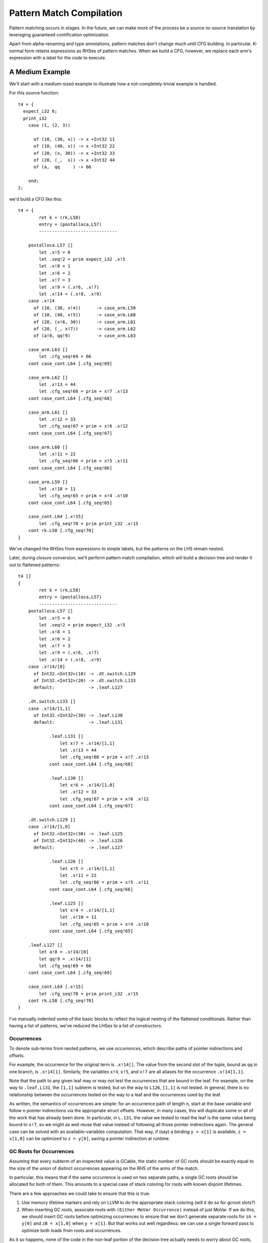 Pattern Match Compilation
-------------------------

Pattern matching occurs in stages. In the future, we can make more of the process
be a source-to-source translation by leveraging guaranteed contification optimization.

Apart from alpha-renaming and type annotations, pattern matches don't change much
until CFG building. In particular, K-normal form retains expressions as RHSes of
pattern matches. When we build a CFG, however, we replace each arm's expression
with a label for the code to execute.


A Medium Example
~~~~~~~~~~~~~~~~

We'll start with a medium-sized example to illustrate how a
not-completely-trivial example is handled.

For this source function::

    t4 = {
      expect_i32 6;
      print_i32
        case (1, (2, 3))

          of (10, (30, x)) -> x +Int32 11
          of (10, (40, x)) -> x +Int32 22
          of (20, (x, 30)) -> x +Int32 33
          of (20, (_,  x)) -> x +Int32 44
          of (a,  qq     ) -> 66

        end;
    };

we'd build a CFG like this::

    t4 = {
            ret k = (rk,L58)
            entry = (postalloca,L57)
            ------------------------------

        postalloca.L57 []
            let .x!5 = 6
            let .seq!2 = prim expect_i32 .x!5
            let .x!8 = 1
            let .x!6 = 2
            let .x!7 = 3
            let .x!9 = (.x!6, .x!7)
            let .x!14 = (.x!8, .x!9)
        case .x!14
          of (10, (30, x!4))      -> case_arm.L59
          of (10, (40, x!5))      -> case_arm.L60
          of (20, (x!6, 30))      -> case_arm.L61
          of (20, (_, x!7))       -> case_arm.L62
          of (a!8, qq!9)          -> case_arm.L63

        case_arm.L63 []
            let .cfg_seq!69 = 66
        cont case_cont.L64 [.cfg_seq!69]

        case_arm.L62 []
            let .x!13 = 44
            let .cfg_seq!68 = prim + x!7 .x!13
        cont case_cont.L64 [.cfg_seq!68]

        case_arm.L61 []
            let .x!12 = 33
            let .cfg_seq!67 = prim + x!6 .x!12
        cont case_cont.L64 [.cfg_seq!67]

        case_arm.L60 []
            let .x!11 = 22
            let .cfg_seq!66 = prim + x!5 .x!11
        cont case_cont.L64 [.cfg_seq!66]

        case_arm.L59 []
            let .x!10 = 11
            let .cfg_seq!65 = prim + x!4 .x!10
        cont case_cont.L64 [.cfg_seq!65]

        case_cont.L64 [.x!15]
            let .cfg_seq!70 = prim print_i32 .x!15
        cont rk.L58 [.cfg_seq!70]
    }

We've changed the RHSes from expressions to simple labels, but
the patterns on the LHS remain nested.

Later, during closure conversion, we'll perform pattern match compilation,
which will build a decision tree and render it out to flattened patterns::

    t4 []
    {
            ret k = (rk,L58)
            entry = (postalloca,L57)
            ------------------------------
        postalloca.L57 []
            let .x!5 = 6
            let .seq!2 = prim expect_i32 .x!5
            let .x!8 = 1
            let .x!6 = 2
            let .x!7 = 3
            let .x!9 = (.x!6, .x!7)
            let .x!14 = (.x!8, .x!9)
        case .x!14/[0]
          of Int32.<Int32>(10) -> .dt.switch.L129
          of Int32.<Int32>(20) -> .dt.switch.L133
          default:             -> .leaf.L127

        .dt.switch.L133 []
        case .x!14/[1,1]
          of Int32.<Int32>(30) -> .leaf.L130
          default:             -> .leaf.L131

                .leaf.L131 []
                    let x!7 = .x!14/[1,1]
                    let .x!13 = 44
                    let .cfg_seq!68 = prim + x!7 .x!13
                cont case_cont.L64 [.cfg_seq!68]

                .leaf.L130 []
                    let x!6 = .x!14/[1,0]
                    let .x!12 = 33
                    let .cfg_seq!67 = prim + x!6 .x!12
                cont case_cont.L64 [.cfg_seq!67]

        .dt.switch.L129 []
        case .x!14/[1,0]
          of Int32.<Int32>(30) -> .leaf.L125
          of Int32.<Int32>(40) -> .leaf.L126
          default:             -> .leaf.L127

                .leaf.L126 []
                    let x!5 = .x!14/[1,1]
                    let .x!11 = 22
                    let .cfg_seq!66 = prim + x!5 .x!11
                cont case_cont.L64 [.cfg_seq!66]

                .leaf.L125 []
                    let x!4 = .x!14/[1,1]
                    let .x!10 = 11
                    let .cfg_seq!65 = prim + x!4 .x!10
                cont case_cont.L64 [.cfg_seq!65]

        .leaf.L127 []
            let a!8 = .x!14/[0]
            let qq!9 = .x!14/[1]
            let .cfg_seq!69 = 66
        cont case_cont.L64 [.cfg_seq!69]

        case_cont.L64 [.x!15]
            let .cfg_seq!70 = prim print_i32 .x!15
        cont rk.L58 [.cfg_seq!70]
    }

I've manually indented some of the basic blocks to reflect
the logical nesting of the flattened conditionals. Rather than having
a list of patterns, we've reduced the LHSes to a list of constructors.

Occurrences
"""""""""""

To denote sub-terms from nested patterns, we use *occurrences*,
which describe paths of pointer indirections and offsets.

For example, the occurrence for the original term is ``.x!14[]``.
The value from the second slot of the tuple, bound as ``qq`` in one branch,
is ``.x!14[1]``. Similarly, the variables ``x!4``, ``x!5``, and ``x!7``
are all aliases for the occurrence ``.x!14[1,1]``.

Note that the path to any given leaf may or may
not test the occurrences that are bound in the leaf.
For example, on the way to ``.leaf.L131``, the ``[1,1]`` subterm is tested,
but on the way to ``L126``, ``[1,1]`` is not tested. In general, there is no
relationship between the occurrences tested on the way to a leaf and
the occurrences used by the leaf.

As written, the semantics of occurrences are simple: for an occurrence
path of length n, start at the base variable and follow n pointer indirections
via the appropriate struct offsets. However, in many cases, this will duplicate
some or all of the work that has already been done. In particular, in ``L.131``,
the value we tested to read the leaf is the same value being bound to ``x!7``,
so we might as well reuse that value instead of following all those pointer
indirections again. The general case can be solved with an available-variables
computation. That way, if (say) a binding ``y = x[1]`` is available,
``z = x[1,0]`` can be optimized to ``z = y[0]``, saving a pointer indirection
at runtime.


GC Roots for Occurrences
""""""""""""""""""""""""

Assuming that every subterm of an inspected value is GCable,
the static number of GC roots should be exactly equal to the size of the
union of distinct occurrences appearing on the RHS of the arms of the match.

In particular, this means that if the same occurrence is used on two
separate paths, a single GC roots should be allocated for both of them.
This amounts to a special case of stack coloring for roots with known
disjoint lifetimes.

There are a few approaches we could take to ensure that this is true:

#. Use memory lifetime markers and rely on LLVM to do the appropriate stack
   coloring (will it do so for gcroot slots?)
#. When inserting GC roots, associate roots with ``(Either MoVar Occurrence)``
   instead of just MoVar. If we do this, we should insert GC roots
   before optimizing occurrences to ensure that we don't generate
   separate roots for ``zA = y[0]`` and ``zB = x[1,0]`` when ``y = x[1]``.
   But that works out well regardless: we can use a single forward pass to
   optimize both loads from roots and occurrences.

As it so happens, none of the code in the non-leaf portion of the decision
tree actually needs to worry about GC roots, since the decision tree code
can never trigger a GC. It's only the leaves, which could trigger a GC,
that (may) need to store their occurrences in root slots.

The Consequences of Failure
"""""""""""""""""""""""""""

Let's compare what happens when changing numbers to nullary constants---
mostly unused---in a pattern match.

.. code-block:: bash

        :2012-08-30 00:40:27 ~/foster/_obj/in patmatch-notes [!] $ bash extract-fn.sh nested-tuple-patterns t1 | python inspect-fn.py
                 4    gcroots
                54    gcroot loads
                 1    gcroot stores
                35 nongcroot loads
                27 nongcroot stores
        :2012-08-30 00:53:46 ~/foster/_obj/in patmatch-notes [!] $ bash extract-fn.sh nested-ctor-matching t1 | python inspect-fn.py
                12    gcroots
                56    gcroot loads
                 2    gcroot stores
                46 nongcroot loads
                29 nongcroot stores

The extra GC roots shouldn't be needed.

Runtimes::

        fpr:   7 | fme:1950 | flo:  38 | foc: 119 | as:   0 | ld:  27 | run:1123 | py: 14 | tot: 3278 | nested-ctor-matching
        fpr:  0% | fme: 91% | flo:  2% | foc:  6% | as:  0% | ld:  1%


        fpr:  10 | fme:2011 | flo:  42 | foc: 117 | as:   0 | ld:  27 | run: 467 | py: 15 | tot: 2689 | nested-tuple-patterns
        fpr:  0% | fme: 91% | flo:  2% | foc:  5% | as:  0% | ld:  1%

Opcode mix:

.. code-block:: bash

        :2012-08-30 00:57:55 ~/foster/_obj/in patmatch-notes [!] $ python ../scripts/compare-opcodemix.py oc1.out opcodemix.out
                 oc1.out         	opcodemix.out
        opcode           file 1           file 2              diff           ratio
        CALL_NEAR        25.1 M           109.4 M             84285110           4
        LEA              15.2 M           50.2 M              35044878           3
        MOVZX            200.9 k          22.3 M              22142288         111
        JNL              27.4 k           22.1 M              22098818         808
        CMP              44.5 M           97.5 M              53083791           2
        JMP              32.1 M           62.5 M              30383406           1
        MOV              0.8 G            1.8 G             1058009301           2
        JLE              20.0 M           50.0 M              30008391           2
        SUB              46.1 M           160.5 M            114335450           3
        PUSH             65.2 M           231.7 M            166538893           3
        ADD              85.5 M           260.5 M            174992347           3
        RET_NEAR         25.1 M           109.4 M             84285110           4
        POP              65.2 M           231.7 M            166536058           3
        *mem-write-10    0.5 k            0.5 k                      0           1
        *mem-read-10     0.8 k            0.8 k                      0           1
        *mem-read-16     138.0            134.0                     -4           1
        *stack-read      0.3 G            0.9 G              544834868           2
        *mem-write-2     6.2 k            6.2 k                      1           1
        *mem-read-28     53.0             53.0                       0           1
        *stack-write     0.3 G            1.0 G              638311800           2
        *mem-write-28    52.0             52.0                       0           1
        *total           1.3 G            3.3 G             2044859890           2
        *mem-write-8     90.0             109.0                     19           1
        *mem-write-4     0.5 G            1.3 G              816422105           2
        *mem-write-1     9.1 M            43.6 M              34496962           4
        *mem-read-8      86.0             105.0                     19           1
        *mem-read-4      0.5 G            1.1 G              653980120           2
        *mem-read-2      13.5 k           17.7 k                  4206           1
        *mem-read-1      8.3 M            64.8 M              56458734           7
        *mem-write-16    316.0            0.8 k                    458           2
        *mem-atomic      279.0            279.0                      0           1

The dynamic performance hit is mostly due to the calls to extract tags and
the extra loads and stores from not doing inline tags.

A Simple Example
~~~~~~~~~~~~~~~~

Here's how flat pattern matching is translated through to LLVM IR:

Source
""""""

::

        t1 = { g : Gen =>
          case g
            of $G1 _ x -> x
            of $G2 x _ -> x
            of $G3     -> 0
          end
        };


CFG
"""

::

        t1 = { (g!2 :: TyConApp "Gen" []) =>
                  ret k = (rk,L46)
                  entry = (postalloca,L45)
                  ------------------------------
              postalloca.L45 [g!2]
              case g!2
                of ($G1 _ x!4)          -> case_arm.L47
                of ($G2 x!5 _)          -> case_arm.L48
                of ($G3 )               -> case_arm.L49

              case_arm.L49 []
                  let .cfg_seq!51 = 0
              cont rk.L46 [.cfg_seq!51]

              case_arm.L48 []
              cont rk.L46 [x!5]

              case_arm.L47 []
              cont rk.L46 [x!4]
          }

CloConv
"""""""

::

        t1 [g!2]
        {
                ret k = (rk,L46)
                entry = (postalloca,L45)
                ------------------------------

            postalloca.L45 [g!2]
            cont .dt.switch.L66 []

            .dt.switch.L66 []
            case g!2/[]
              of Gen.G2(1)         -> .leaf.L65
              of Gen.G3(2)         -> case_arm.L49
              default:             -> .leaf.L64

            .leaf.L65 []
                let x!5 = g!2/[0]
            cont case_arm.L48 []

            .leaf.L64 []
                let x!4 = g!2/[1]
            cont case_arm.L47 []

            case_arm.L49 []
                let .cfg_seq!51 = 0
            cont rk.L46 [.cfg_seq!51]

            case_arm.L48 []
            cont rk.L46 [x!5]

            case_arm.L47 []
            cont rk.L46 [x!4]
        }


ILExpr
""""""

::

        t1 // ["( g!2 :: TyConApp \"Gen\" [] ) "] ==> PrimInt I32

        (("postalloca",L45),[g!2 :: TyConApp "Gen" []])
        case(g!2 :: TyConApp "Gen" [])

        ((".leaf",L64),[])
                ILLetVal x!4 (ILOccurrence g!2 :: TyConApp "Gen" [] [(1,CtorInfo {ctorInfoId = CtorId {ctorTypeName = "Gen", ctorCtorName = "G1", ctorArity = 2, ctorSmallInt = 0}, ctorInfoDc = DataCtor {dataCtorName = "G1", dataCtorSmall = 0, dataCtorDTTyF = [], dataCtorTypes = [TyConApp "Gen" [],PrimInt I32]}})])
        ret x!4 :: PrimInt I32

        ((".leaf",L65),[])
                ILLetVal x!5 (ILOccurrence g!2 :: TyConApp "Gen" [] [(0,CtorInfo {ctorInfoId = CtorId {ctorTypeName = "Gen", ctorCtorName = "G2", ctorArity = 2, ctorSmallInt = 1}, ctorInfoDc = DataCtor {dataCtorName = "G2", dataCtorSmall = 1, dataCtorDTTyF = [], dataCtorTypes = [PrimInt I32,TyConApp "Gen" []]}})])
        ret x!5 :: PrimInt I32

        (("case_arm",L49),[])
                ILLetVal .cfg_seq!51 (ILInt (PrimInt I32) (LiteralInt {litIntValue = 0, litIntMinBits = 1, litIntText = "0", litIntBase = 10}))
        ret .cfg_seq!51 :: PrimInt I32

LLVM
""""

::

        define internal fastcc i32 @t1(i999* %"g!2") gc "fostergc" {
        entry:
          %"x!4" = alloca i32                                         ; #uses = 2	; i32*
          %"x!5" = alloca i32                                         ; #uses = 2	; i32*
          %"g!21.gcroot" = alloca i999*, !fostergcroot !14            ; #uses = 5	; i999**
          %gcroot = bitcast i999** %"g!21.gcroot" to i8**             ; #uses = 1	; i8**
          call void @llvm.gcroot(i8** %gcroot, i8* getelementptr inbounds ([20 x i8]* @".slotname.t1(( g!21.gcroot ))", i64 0, i64 0))
          store i999* %"g!2", i999** %"g!21.gcroot"
          %"g!21.gcroot.autoload" = load i999** %"g!21.gcroot"        ; #uses = 1	; i999*
          %0 = bitcast i999* %"g!21.gcroot.autoload" to i8*           ; #uses = 1	; i8*
          %1 = call i8 @foster_ctor_id_of(i8* %0), !willnotgc !13     ; #uses = 1	; i8
          switch i8 %1, label %.leaf.L64 [
            i8 1, label %.leaf.L65
            i8 2, label %case_arm.L49
          ]

        .leaf.L64:                                        ; preds = %entry
          %"g!21.gcroot.autoload3" = load i999** %"g!21.gcroot"       ; #uses = 1	; i999*
          %2 = bitcast i999* %"g!21.gcroot.autoload3" to { i999*, i32 }* ; #uses = 1	; { i999*, i32 }*
          %switch_insp.subgep4 = getelementptr { i999*, i32 }* %2, i32 0, i32 1 ; #uses = 1	; i32*
          %switch_insp.subgep4_ld = load i32* %switch_insp.subgep4    ; #uses = 1	; i32
          store i32 %switch_insp.subgep4_ld, i32* %"x!4"
          %"x!4.autoload" = load i32* %"x!4"                          ; #uses = 1	; i32
          ret i32 %"x!4.autoload"

        .leaf.L65:                                        ; preds = %entry
          %"g!21.gcroot.autoload2" = load i999** %"g!21.gcroot"       ; #uses = 1	; i999*
          %3 = bitcast i999* %"g!21.gcroot.autoload2" to { i32, i999* }* ; #uses = 1	; { i32, i999* }*
          %switch_insp.subgep = getelementptr { i32, i999* }* %3, i32 0, i32 0 ; #uses = 1	; i32*
          %switch_insp.subgep_ld = load i32* %switch_insp.subgep      ; #uses = 1	; i32
          store i32 %switch_insp.subgep_ld, i32* %"x!5"
          %"x!5.autoload" = load i32* %"x!5"                          ; #uses = 1	; i32
          ret i32 %"x!5.autoload"

        case_arm.L49:                                     ; preds = %entry
          ret i32 0
        }


A Bigger Example
~~~~~~~~~~~~~~~~
From this source::

    t1 = { e : Int32 =>
           x : ((Int32, Int32), (Int32, (Int32, Int32))) =>
      expect_i32 e;
      print_i32
        case x
          of ((x, y), (z, (5, q))) -> 5
          of ((a, b), (4, qq    )) -> 6
          of ((c, 7), (3, (4, 5))) -> 7
          of ((8, d), (3, (4, 5))) -> 8
          of (xy, zz) -> 123
          of xyzz -> 1234
        end;
    };


We generate this flattened decision tree::

        t1 [e!21,x!22]
        {
                ret k = (rk,L97)
                entry = (postalloca,L96)
                ------------------------------

            .dt.switch.L184 []
            cont .dt.switch.L183 []

            .dt.switch.L183 []
            cont .dt.switch.L182 []

            .dt.switch.L182 []
            case x!22/[0,0]
              of Int32.<Int32>(8)  -> .dt.switch.L165
              default:             -> .dt.switch.L181

            .dt.switch.L181 []
            case x!22/[0,1]
              of Int32.<Int32>(7)  -> .dt.switch.L174
              default:             -> .dt.switch.L180

            .dt.switch.L180 []
            case x!22/[1,0]
              of Int32.<Int32>(4)  -> .dt.switch.L176
              default:             -> .dt.switch.L178

            .dt.switch.L178 []
            case x!22/[1,1,0]
              of Int32.<Int32>(5)  -> .leaf.L145
              default:             -> .leaf.L143

            .dt.switch.L176 []
            case x!22/[1,1,0]
              of Int32.<Int32>(5)  -> .leaf.L145
              default:             -> .leaf.L148

            .dt.switch.L174 []
            case x!22/[1,0]
              of Int32.<Int32>(3)  -> .dt.switch.L168
              of Int32.<Int32>(4)  -> .dt.switch.L170
              default:             -> .dt.switch.L172

            .dt.switch.L172 []
            case x!22/[1,1,0]
              of Int32.<Int32>(5)  -> .leaf.L145
              default:             -> .leaf.L143

            .dt.switch.L170 []
            case x!22/[1,1,0]
              of Int32.<Int32>(5)  -> .leaf.L145
              default:             -> .leaf.L148

            .dt.switch.L168 []
            case x!22/[1,1,0]
              of Int32.<Int32>(4)  -> .dt.switch.L166
              of Int32.<Int32>(5)  -> .leaf.L145
              default:             -> .leaf.L143

            .dt.switch.L166 []
            case x!22/[1,1,1]
              of Int32.<Int32>(5)  -> .leaf.L142
              default:             -> .leaf.L143

            .dt.switch.L165 []
            case x!22/[0,1]
              of Int32.<Int32>(7)  -> .dt.switch.L154
              default:             -> .dt.switch.L164

            .dt.switch.L164 []
            case x!22/[1,0]
              of Int32.<Int32>(3)  -> .dt.switch.L158
              of Int32.<Int32>(4)  -> .dt.switch.L160
              default:             -> .dt.switch.L162

            .dt.switch.L162 []
            case x!22/[1,1,0]
              of Int32.<Int32>(5)  -> .leaf.L145
              default:             -> .leaf.L143

            .dt.switch.L160 []
            case x!22/[1,1,0]
              of Int32.<Int32>(5)  -> .leaf.L145
              default:             -> .leaf.L148

            .dt.switch.L158 []
            case x!22/[1,1,0]
              of Int32.<Int32>(4)  -> .dt.switch.L156
              of Int32.<Int32>(5)  -> .leaf.L145
              default:             -> .leaf.L143

            .dt.switch.L156 []
            case x!22/[1,1,1]
              of Int32.<Int32>(5)  -> .leaf.L155
              default:             -> .leaf.L143

            .leaf.L155 []
                let d!33 = x!22/[0,1]
            cont case_arm.L101 []

            .dt.switch.L154 []
            case x!22/[1,0]
              of Int32.<Int32>(3)  -> .dt.switch.L147
              of Int32.<Int32>(4)  -> .dt.switch.L150
              default:             -> .dt.switch.L152

            .dt.switch.L152 []
            case x!22/[1,1,0]
              of Int32.<Int32>(5)  -> .leaf.L145
              default:             -> .leaf.L143

            .dt.switch.L150 []
            case x!22/[1,1,0]
              of Int32.<Int32>(5)  -> .leaf.L145
              default:             -> .leaf.L148

            .leaf.L148 []
                let a!29 = x!22/[0,0]
                let b!30 = x!22/[0,1]
                let qq!31 = x!22/[1,1]
            cont case_arm.L99 []

            .dt.switch.L147 []
            case x!22/[1,1,0]
              of Int32.<Int32>(4)  -> .dt.switch.L144
              of Int32.<Int32>(5)  -> .leaf.L145
              default:             -> .leaf.L143

            .leaf.L145 []
                let x!25 = x!22/[0,0]
                let y!26 = x!22/[0,1]
                let z!27 = x!22/[1,0]
                let q!28 = x!22/[1,1,1]
            cont case_arm.L98 []

            .dt.switch.L144 []
            case x!22/[1,1,1]
              of Int32.<Int32>(5)  -> .leaf.L142
              default:             -> .leaf.L143

            .leaf.L143 []
                let xy!34 = x!22/[0]
                let zz!35 = x!22/[1]
            cont case_arm.L102 []

            .leaf.L142 []
                let c!32 = x!22/[0,0]
            cont case_arm.L100 []

            case_cont.L104 [.x!26]
                let .cfg_seq!111 = prim print_i32 .x!26
            cont rk.L97 [.cfg_seq!111]

            case_arm.L103 []
                let .cfg_seq!110 = 1234
            cont case_cont.L104 [.cfg_seq!110]

            case_arm.L102 []
                let .cfg_seq!109 = 123
            cont case_cont.L104 [.cfg_seq!109]

            case_arm.L101 []
                let .cfg_seq!108 = 8
            cont case_cont.L104 [.cfg_seq!108]

            case_arm.L100 []
                let .cfg_seq!107 = 7
            cont case_cont.L104 [.cfg_seq!107]

            case_arm.L99 []
                let .cfg_seq!106 = 6
            cont case_cont.L104 [.cfg_seq!106]

            case_arm.L98 []
                let .cfg_seq!105 = 5
            cont case_cont.L104 [.cfg_seq!105]

            postalloca.L96 [e!21,x!22]
                let .seq!23 = prim expect_i32 e!21
            cont .dt.switch.L184 []
        }

Decision DAGs
"""""""""""""

Note that some labels, such as L160 and L170, are equivalent.
This reflects the fact that we currently do not construct a DAG
to implement maximal sharing.

The corresponding decision tree (manually annotated with DAG labels) is::

        ├─DT_Switch    []["()"]
        │ └─DT_Switch    [0]["()"]
        │   └─DT_Switch    [0,0]["<Int32>"]
        │     ├─DT_Switch    [0,1]["<Int32>"]
        │     │ ├─DT_Switch    [1]["()"]
      CCCCCCCCCC └─DT_Switch    [1,0]["<Int32>","<Int32>"]
        │     │ │   ├─DT_Switch    [1,1]["()"]
        │     │ │   │ └─DT_Switch    [1,1,0]["<Int32>","<Int32>"]
        │     │ │   │   ├─DT_Switch    [1,1,1]["<Int32>"]
        │     │ │   │   │ ├─DT_Leaf    [(c!32,[0,0])]("case_arm",L100)
        │     │ │   │   │ └─DT_Leaf    [(xy!34,[0]),(zz!35,[1])]("case_arm",L102)
        │     │ │   │   ├─DT_Leaf    [(x!25,[0,0]),(y!26,[0,1]),(z!27,[1,0]),(q!28,[1,1,1])]("case_arm",L98)
        │     │ │   │   └─DT_Leaf    [(xy!34,[0]),(zz!35,[1])]("case_arm",L102)
        │  AAAAAAA  ├─DT_Switch    [1,1]["()"]
        │     │ │   │ └─DT_Switch    [1,1,0]["<Int32>"]
        │     │ │   │   ├─DT_Leaf    [(x!25,[0,0]),(y!26,[0,1]),(z!27,[1,0]),(q!28,[1,1,1])]("case_arm",L98)
        │     │ │   │   └─DT_Leaf    [(a!29,[0,0]),(b!30,[0,1]),(qq!31,[1,1])]("case_arm",L99)
        │   BBBBBBBB└─DT_Switch    [1,1]["()"]
        │     │ │     └─DT_Switch    [1,1,0]["<Int32>"]
        │     │ │       ├─DT_Leaf    [(x!25,[0,0]),(y!26,[0,1]),(z!27,[1,0]),(q!28,[1,1,1])]("case_arm",L98)
        │     │ │       └─DT_Leaf    [(xy!34,[0]),(zz!35,[1])]("case_arm",L102)
        │     │ └─DT_Switch    [1]["()"]
        │     │   └─DT_Switch    [1,0]["<Int32>","<Int32>"]
        │     │     ├─DT_Switch    [1,1]["()"]
        │     │     │ └─DT_Switch    [1,1,0]["<Int32>","<Int32>"]
        │     │     │   ├─DT_Switch    [1,1,1]["<Int32>"]
        │     │     │   │ ├─DT_Leaf    [(d!33,[0,1])]("case_arm",L101)
        │     │     │   │ └─DT_Leaf    [(xy!34,[0]),(zz!35,[1])]("case_arm",L102)
        │     │     │   ├─DT_Leaf    [(x!25,[0,0]),(y!26,[0,1]),(z!27,[1,0]),(q!28,[1,1,1])]("case_arm",L98)
        │     │     │   └─DT_Leaf    [(xy!34,[0]),(zz!35,[1])]("case_arm",L102)
        │     │     ├─AAAAAAA
        │     │     └─BBBBBBBB
        │     └─DT_Switch    [0,1]["<Int32>"]
        │       ├─DT_Switch    [1]["()"]
        │       │ └ CCCCCCCCCC
        │       └─DT_Switch    [1]["()"]
        │         └─DT_Switch    [1,0]["<Int32>"]
        │           ├─AAAAAAA
        │           └─BBBBBBBB

Finally, here is a visualization of the decision tree at the LLVM level,
which illustrates the left-to-right nature of the occurrance checking:

.. image:: t1a.dot.png

With sharing of decision subtrees, the control flow graph is simplified:

.. image:: t1b.dot.png

LLVM
""""


